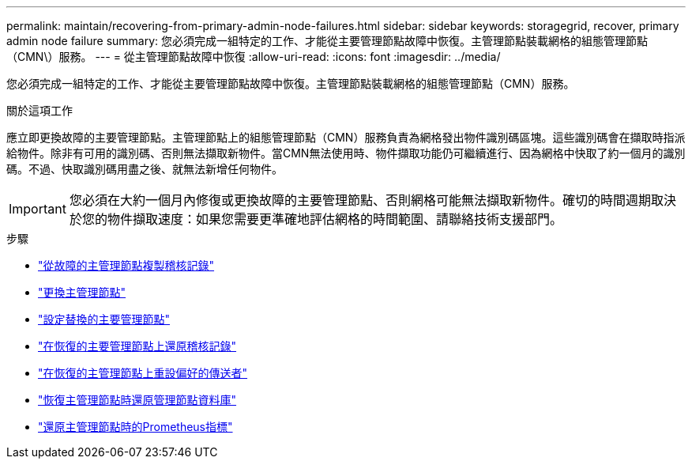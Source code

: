 ---
permalink: maintain/recovering-from-primary-admin-node-failures.html 
sidebar: sidebar 
keywords: storagegrid, recover, primary admin node failure 
summary: 您必須完成一組特定的工作、才能從主要管理節點故障中恢復。主管理節點裝載網格的組態管理節點（CMN\）服務。 
---
= 從主管理節點故障中恢復
:allow-uri-read: 
:icons: font
:imagesdir: ../media/


[role="lead"]
您必須完成一組特定的工作、才能從主要管理節點故障中恢復。主管理節點裝載網格的組態管理節點（CMN）服務。

.關於這項工作
應立即更換故障的主要管理節點。主管理節點上的組態管理節點（CMN）服務負責為網格發出物件識別碼區塊。這些識別碼會在擷取時指派給物件。除非有可用的識別碼、否則無法擷取新物件。當CMN無法使用時、物件擷取功能仍可繼續進行、因為網格中快取了約一個月的識別碼。不過、快取識別碼用盡之後、就無法新增任何物件。


IMPORTANT: 您必須在大約一個月內修復或更換故障的主要管理節點、否則網格可能無法擷取新物件。確切的時間週期取決於您的物件擷取速度：如果您需要更準確地評估網格的時間範圍、請聯絡技術支援部門。

.步驟
* link:copying-audit-logs-from-failed-primary-admin-node.html["從故障的主管理節點複製稽核記錄"]
* link:replacing-primary-admin-node.html["更換主管理節點"]
* link:configuring-replacement-primary-admin-node.html["設定替換的主要管理節點"]
* link:restoring-audit-log-on-recovered-primary-admin-node.html["在恢復的主要管理節點上還原稽核記錄"]
* link:resetting-preferred-sender-on-recovered-primary-admin-node.html["在恢復的主管理節點上重設偏好的傳送者"]
* link:restoring-admin-node-database-primary-admin-node.html["恢復主管理節點時還原管理節點資料庫"]
* link:restoring-prometheus-metrics-primary-admin-node.html["還原主管理節點時的Prometheus指標"]

